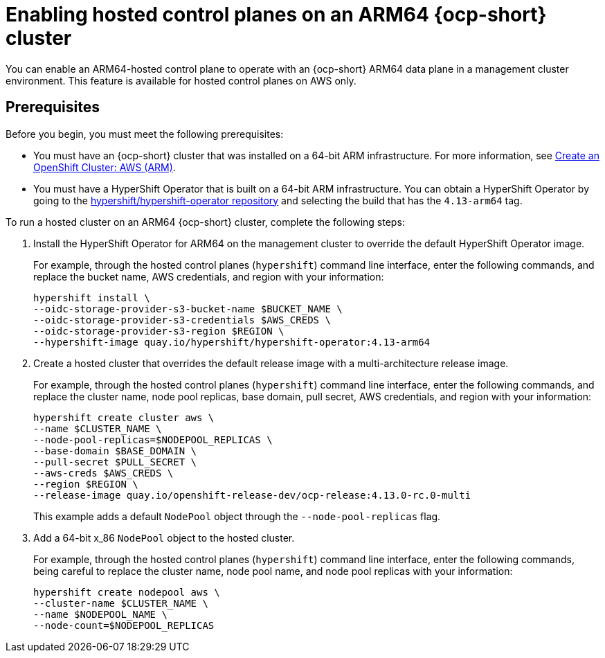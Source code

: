 [#hosted-cluster-arm-aws]
= Enabling hosted control planes on an ARM64 {ocp-short} cluster

You can enable an ARM64-hosted control plane to operate with an {ocp-short} ARM64 data plane in a management cluster environment. This feature is available for hosted control planes on AWS only.

[#prerequisites-hosted-arm]
== Prerequisites

Before you begin, you must meet the following prerequisites:

* You must have an {ocp-short} cluster that was installed on a 64-bit ARM infrastructure. For more information, see link:https://console.redhat.com/openshift/install/aws/arm[Create an OpenShift Cluster: AWS (ARM)].
* You must have a HyperShift Operator that is built on a 64-bit ARM infrastructure. You can obtain a HyperShift Operator by going to the link:https://quay.io/repository/hypershift/hypershift-operator[hypershift/hypershift-operator repository] and selecting the build that has the `4.13-arm64` tag. 

To run a hosted cluster on an ARM64 {ocp-short} cluster, complete the following steps:

. Install the HyperShift Operator for ARM64 on the management cluster to override the default HyperShift Operator image.

+
For example, through the hosted control planes (`hypershift`) command line interface, enter the following commands, and replace the bucket name, AWS credentials, and region with your information:

+
----
hypershift install \
--oidc-storage-provider-s3-bucket-name $BUCKET_NAME \
--oidc-storage-provider-s3-credentials $AWS_CREDS \
--oidc-storage-provider-s3-region $REGION \
--hypershift-image quay.io/hypershift/hypershift-operator:4.13-arm64
----

. Create a hosted cluster that overrides the default release image with a multi-architecture release image. 

+
For example, through the hosted control planes (`hypershift`) command line interface, enter the following commands, and replace the cluster name, node pool replicas, base domain, pull secret, AWS credentials, and region with your information:

+
----
hypershift create cluster aws \ 
--name $CLUSTER_NAME \
--node-pool-replicas=$NODEPOOL_REPLICAS \
--base-domain $BASE_DOMAIN \
--pull-secret $PULL_SECRET \
--aws-creds $AWS_CREDS \
--region $REGION \
--release-image quay.io/openshift-release-dev/ocp-release:4.13.0-rc.0-multi
----

+
This example adds a default `NodePool` object through the `--node-pool-replicas` flag.

. Add a 64-bit x_86 `NodePool` object to the hosted cluster.

+
For example, through the hosted control planes (`hypershift`) command line interface, enter the following commands, being careful to replace the cluster name, node pool name, and node pool replicas with your information:

+
----
hypershift create nodepool aws \
--cluster-name $CLUSTER_NAME \
--name $NODEPOOL_NAME \
--node-count=$NODEPOOL_REPLICAS
----